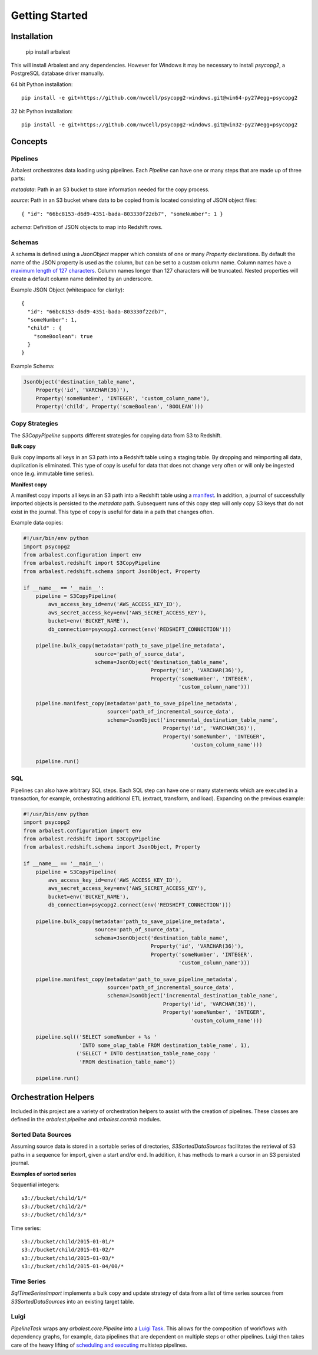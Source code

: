 Getting Started
===============

Installation
------------

    pip install arbalest

This will install Arbalest and any dependencies. However for Windows it may be
necessary to install `psycopg2`, a PostgreSQL database driver manually.

64 bit Python installation::

    pip install -e git+https://github.com/nwcell/psycopg2-windows.git@win64-py27#egg=psycopg2

32 bit Python installation::

    pip install -e git+https://github.com/nwcell/psycopg2-windows.git@win32-py27#egg=psycopg2

Concepts
--------

Pipelines
~~~~~~~~~

Arbalest orchestrates data loading using pipelines. Each `Pipeline`
can have one or many steps that are made up of three parts:

`metadata`: Path in an S3 bucket to store information needed for the copy process.

`source`: Path in an S3 bucket where data to be copied from is located consisting of JSON object files::

    { "id": "66bc8153-d6d9-4351-bada-803330f22db7", "someNumber": 1 }

`schema`: Definition of JSON objects to map into Redshift rows.

Schemas
~~~~~~~

A schema is defined using a `JsonObject` mapper which consists of one or many `Property` declarations.
By default the name of the JSON property is used as the column, but can be set
to a custom column name. Column names have a
`maximum length of 127 characters <http://docs.aws.amazon.com/redshift/latest/dg/r_CREATE_TABLE_NEW.html>`_. Column names
longer than 127 characters will be truncated.
Nested properties will create a default column name delimited by an underscore.

Example JSON Object (whitespace for clarity)::

    {
      "id": "66bc8153-d6d9-4351-bada-803330f22db7",
      "someNumber": 1,
      "child" : {
        "someBoolean": true
      }
    }

Example Schema:

.. code-block:: python

    JsonObject('destination_table_name',
        Property('id', 'VARCHAR(36)'),
        Property('someNumber', 'INTEGER', 'custom_column_name'),
        Property('child', Property('someBoolean', 'BOOLEAN')))

Copy Strategies
~~~~~~~~~~~~~~~

The `S3CopyPipeline` supports different strategies for copying data from S3 to Redshift.

**Bulk copy**

Bulk copy imports all keys in an S3 path into a Redshift table using a staging table.
By dropping and reimporting all data, duplication is eliminated.
This type of copy is useful for data that does not change very often or will
only be ingested once (e.g. immutable time series).

**Manifest copy**

A manifest copy imports all keys in an S3 path into a Redshift table using a `manifest <http://docs.aws.amazon.com/redshift/latest/dg/loading-data-files-using-manifest.html>`_.
In addition, a journal of successfully imported objects is persisted to the `metadata` path.
Subsequent runs of this copy step will only copy S3 keys that do not exist in the journal.
This type of copy is useful for data in a path that changes often.

Example data copies:

.. code-block:: python

    #!/usr/bin/env python
    import psycopg2
    from arbalest.configuration import env
    from arbalest.redshift import S3CopyPipeline
    from arbalest.redshift.schema import JsonObject, Property

    if __name__ == '__main__':
        pipeline = S3CopyPipeline(
            aws_access_key_id=env('AWS_ACCESS_KEY_ID'),
            aws_secret_access_key=env('AWS_SECRET_ACCESS_KEY'),
            bucket=env('BUCKET_NAME'),
            db_connection=psycopg2.connect(env('REDSHIFT_CONNECTION')))

        pipeline.bulk_copy(metadata='path_to_save_pipeline_metadata',
                           source='path_of_source_data',
                           schema=JsonObject('destination_table_name',
                                             Property('id', 'VARCHAR(36)'),
                                             Property('someNumber', 'INTEGER',
                                                      'custom_column_name')))

        pipeline.manifest_copy(metadata='path_to_save_pipeline_metadata',
                               source='path_of_incremental_source_data',
                               schema=JsonObject('incremental_destination_table_name',
                                                 Property('id', 'VARCHAR(36)'),
                                                 Property('someNumber', 'INTEGER',
                                                          'custom_column_name')))

        pipeline.run()

SQL
~~~

Pipelines can also have arbitrary SQL steps.
Each SQL step can have one or many statements which are executed in a transaction, for example, orchestrating additional ETL (extract, transform, and load).
Expanding on the previous example:

.. code-block:: python

    #!/usr/bin/env python
    import psycopg2
    from arbalest.configuration import env
    from arbalest.redshift import S3CopyPipeline
    from arbalest.redshift.schema import JsonObject, Property

    if __name__ == '__main__':
        pipeline = S3CopyPipeline(
            aws_access_key_id=env('AWS_ACCESS_KEY_ID'),
            aws_secret_access_key=env('AWS_SECRET_ACCESS_KEY'),
            bucket=env('BUCKET_NAME'),
            db_connection=psycopg2.connect(env('REDSHIFT_CONNECTION')))

        pipeline.bulk_copy(metadata='path_to_save_pipeline_metadata',
                           source='path_of_source_data',
                           schema=JsonObject('destination_table_name',
                                             Property('id', 'VARCHAR(36)'),
                                             Property('someNumber', 'INTEGER',
                                                      'custom_column_name')))

        pipeline.manifest_copy(metadata='path_to_save_pipeline_metadata',
                               source='path_of_incremental_source_data',
                               schema=JsonObject('incremental_destination_table_name',
                                                 Property('id', 'VARCHAR(36)'),
                                                 Property('someNumber', 'INTEGER',
                                                          'custom_column_name')))

        pipeline.sql(('SELECT someNumber + %s '
                      'INTO some_olap_table FROM destination_table_name', 1),
                     ('SELECT * INTO destination_table_name_copy '
                      'FROM destination_table_name'))

        pipeline.run()

Orchestration Helpers
---------------------

Included in this project are a variety of orchestration helpers to assist with
the creation of pipelines.
These classes are defined in the `arbalest.pipeline` and `arbalest.contrib` modules.

Sorted Data Sources
~~~~~~~~~~~~~~~~~~~

Assuming source data is stored in a sortable series of directories, `S3SortedDataSources`
facilitates the retrieval of S3 paths in a sequence for import, given a start
and/or end. In addition, it has methods to mark a cursor in an S3 persisted journal.

**Examples of sorted series**

Sequential integers::

    s3://bucket/child/1/*
    s3://bucket/child/2/*
    s3://bucket/child/3/*

Time series::

    s3://bucket/child/2015-01-01/*
    s3://bucket/child/2015-01-02/*
    s3://bucket/child/2015-01-03/*
    s3://bucket/child/2015-01-04/00/*

Time Series
~~~~~~~~~~~

`SqlTimeSeriesImport` implements a bulk copy and update strategy of data from
a list of time series sources from `S3SortedDataSources` into an existing
target table.

Luigi
~~~~~

`PipelineTask` wraps any `arbalest.core.Pipeline` into a `Luigi Task <http://luigi.readthedocs.org/en/latest/tasks.html>`_.
This allows for the composition of workflows with dependency graphs, for example,
data pipelines that are dependent on multiple steps or other pipelines. Luigi then takes care of
the heavy lifting of
`scheduling and executing <http://luigi.readthedocs.org/en/latest/central_scheduler.html>`_
multistep pipelines.
